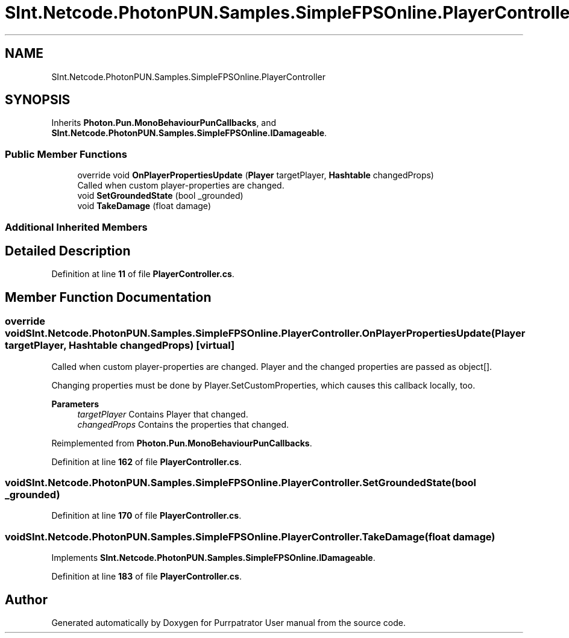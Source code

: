 .TH "SInt.Netcode.PhotonPUN.Samples.SimpleFPSOnline.PlayerController" 3 "Mon Apr 18 2022" "Purrpatrator User manual" \" -*- nroff -*-
.ad l
.nh
.SH NAME
SInt.Netcode.PhotonPUN.Samples.SimpleFPSOnline.PlayerController
.SH SYNOPSIS
.br
.PP
.PP
Inherits \fBPhoton\&.Pun\&.MonoBehaviourPunCallbacks\fP, and \fBSInt\&.Netcode\&.PhotonPUN\&.Samples\&.SimpleFPSOnline\&.IDamageable\fP\&.
.SS "Public Member Functions"

.in +1c
.ti -1c
.RI "override void \fBOnPlayerPropertiesUpdate\fP (\fBPlayer\fP targetPlayer, \fBHashtable\fP changedProps)"
.br
.RI "Called when custom player-properties are changed\&. "
.ti -1c
.RI "void \fBSetGroundedState\fP (bool _grounded)"
.br
.ti -1c
.RI "void \fBTakeDamage\fP (float damage)"
.br
.in -1c
.SS "Additional Inherited Members"
.SH "Detailed Description"
.PP 
Definition at line \fB11\fP of file \fBPlayerController\&.cs\fP\&.
.SH "Member Function Documentation"
.PP 
.SS "override void SInt\&.Netcode\&.PhotonPUN\&.Samples\&.SimpleFPSOnline\&.PlayerController\&.OnPlayerPropertiesUpdate (\fBPlayer\fP targetPlayer, \fBHashtable\fP changedProps)\fC [virtual]\fP"

.PP
Called when custom player-properties are changed\&. Player and the changed properties are passed as object[]\&. 
.PP
Changing properties must be done by Player\&.SetCustomProperties, which causes this callback locally, too\&. 
.PP
\fBParameters\fP
.RS 4
\fItargetPlayer\fP Contains Player that changed\&.
.br
\fIchangedProps\fP Contains the properties that changed\&.
.RE
.PP

.PP
Reimplemented from \fBPhoton\&.Pun\&.MonoBehaviourPunCallbacks\fP\&.
.PP
Definition at line \fB162\fP of file \fBPlayerController\&.cs\fP\&.
.SS "void SInt\&.Netcode\&.PhotonPUN\&.Samples\&.SimpleFPSOnline\&.PlayerController\&.SetGroundedState (bool _grounded)"

.PP
Definition at line \fB170\fP of file \fBPlayerController\&.cs\fP\&.
.SS "void SInt\&.Netcode\&.PhotonPUN\&.Samples\&.SimpleFPSOnline\&.PlayerController\&.TakeDamage (float damage)"

.PP
Implements \fBSInt\&.Netcode\&.PhotonPUN\&.Samples\&.SimpleFPSOnline\&.IDamageable\fP\&.
.PP
Definition at line \fB183\fP of file \fBPlayerController\&.cs\fP\&.

.SH "Author"
.PP 
Generated automatically by Doxygen for Purrpatrator User manual from the source code\&.
